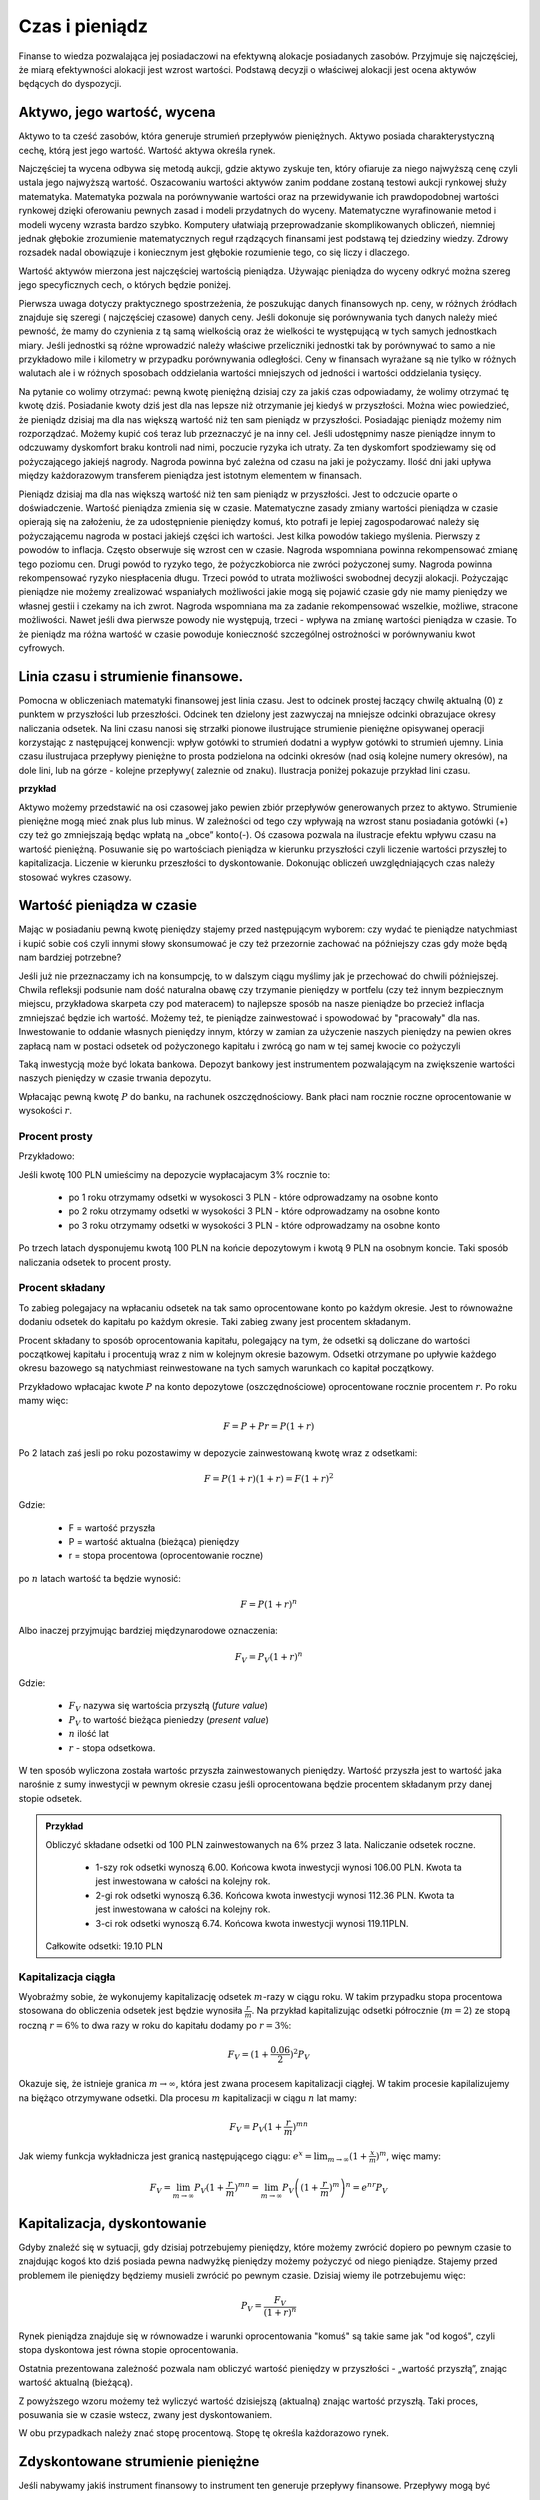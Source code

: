 Czas i pieniądz
===============




Finanse to wiedza pozwalająca jej posiadaczowi na efektywną alokacje
posiadanych zasobów. Przyjmuje się najczęściej, że miarą efektywności
alokacji jest wzrost wartości. Podstawą decyzji o właściwej alokacji
jest ocena aktywów będących do dyspozycji.


Aktywo, jego wartość, wycena
----------------------------


Aktywo to ta cześć zasobów, która generuje strumień przepływów
pieniężnych.  Aktywo posiada charakterystyczną cechę, którą jest jego
wartość.  Wartość aktywa określa rynek.

Najczęściej ta wycena odbywa się metodą aukcji, gdzie aktywo zyskuje
ten, który ofiaruje za niego najwyższą cenę czyli ustala jego
najwyższą wartość.  Oszacowaniu wartości aktywów zanim poddane
zostaną testowi aukcji rynkowej służy matematyka. Matematyka pozwala
na porównywanie wartości oraz na przewidywanie ich prawdopodobnej wartości rynkowej
dzięki oferowaniu pewnych zasad i modeli przydatnych do
wyceny. Matematyczne wyrafinowanie metod i modeli wyceny wzrasta
bardzo szybko. Komputery ułatwiają przeprowadzanie skomplikowanych
obliczeń, niemniej jednak głębokie zrozumienie matematycznych reguł
rządzących finansami jest podstawą tej dziedziny wiedzy. Zdrowy
rozsadek nadal obowiązuje i koniecznym jest głębokie rozumienie tego,
co się liczy i dlaczego.

Wartość aktywów mierzona jest najczęściej wartością
pieniądza. Używając pieniądza do wyceny odkryć można szereg jego
specyficznych cech, o których będzie poniżej.

Pierwsza uwaga dotyczy praktycznego spostrzeżenia, że poszukując
danych finansowych np. ceny, w różnych źródłach znajduje się szeregi (
najczęściej czasowe) danych ceny.  Jeśli dokonuje się porównywania
tych danych należy mieć pewność, że mamy do czynienia z tą samą
wielkością oraz że wielkości te występującą w tych samych jednostkach
miary. Jeśli jednostki są różne wprowadzić należy właściwe
przeliczniki jednostki tak by porównywać to samo a nie przykładowo
mile i kilometry w przypadku porównywania odległości. Ceny w finansach
wyrażane są nie tylko w różnych walutach ale i w różnych sposobach
oddzielania wartości mniejszych od jedności i wartości oddzielania
tysięcy.


Na pytanie co wolimy otrzymać: pewną kwotę pieniężną dzisiaj czy za
jakiś czas odpowiadamy, że wolimy otrzymać tę kwotę dziś. Posiadanie
kwoty dziś jest dla nas lepsze niż otrzymanie jej kiedyś w
przyszłości. Można wiec powiedzieć, że pieniądz dzisiaj ma dla nas
większą wartość niż ten sam pieniądz w przyszłości.  Posiadając
pieniądz możemy nim rozporządzać. Możemy kupić coś teraz lub
przeznaczyć je na inny cel. Jeśli udostępnimy nasze pieniądze innym to
odczuwamy dyskomfort braku kontroli nad nimi, poczucie ryzyka ich
utraty. Za ten dyskomfort spodziewamy się od pożyczającego jakiejś
nagrody. Nagroda powinna być zależna od czasu na jaki je pożyczamy.
Ilość dni jaki upływa między każdorazowym transferem pieniądza jest
istotnym elementem w finansach.



Pieniądz dzisiaj ma dla nas większą wartość niż ten sam pieniądz w
przyszłości.  Jest to odczucie oparte o doświadczenie. Wartość
pieniądza zmienia się w czasie.  Matematyczne zasady zmiany wartości
pieniądza w czasie opierają się na założeniu, że za udostępnienie
pieniędzy komuś, kto potrafi je lepiej zagospodarować należy się
pożyczającemu nagroda w postaci jakiejś części ich wartości. Jest
kilka powodów takiego myślenia.  Pierwszy z powodów to
inflacja. Często obserwuje się wzrost cen w czasie. Nagroda wspomniana
powinna rekompensować zmianę tego poziomu cen. Drugi powód to ryzyko
tego, że pożyczkobiorca nie zwróci pożyczonej sumy.  Nagroda powinna
rekompensować ryzyko niespłacenia długu. Trzeci powód to utrata
możliwości swobodnej decyzji alokacji. Pożyczając pieniądze nie możemy zrealizować wspaniałych
możliwości jakie mogą się pojawić czasie gdy nie mamy pieniędzy we własnej gestii i
czekamy na ich zwrot. Nagroda wspomniana ma za zadanie rekompensować
wszelkie, możliwe, stracone możliwości. Nawet jeśli dwa pierwsze
powody nie występują, trzeci - wpływa na zmianę wartości pieniądza w
czasie.  To że pieniądz ma różna wartość w czasie powoduje konieczność
szczególnej ostrożności w porównywaniu kwot cyfrowych.



Linia czasu i strumienie finansowe.
-----------------------------------

Pomocna w obliczeniach matematyki finansowej jest linia czasu. Jest to
odcinek prostej łaczący chwilę aktualną (0) z punktem w przyszłości
lub przeszłości. Odcinek ten dzielony jest zazwyczaj na mniejsze
odcinki obrazujace okresy naliczania odsetek.  Na lini czasu nanosi
się strzałki pionowe ilustrujące strumienie pieniężne opisywanej
operacji korzystając z następującej konwencji: wpływ gotówki to
strumień dodatni a wypływ gotówki to strumień ujemny. Linia czasu
ilustrujaca przepływy pieniężne to prosta podzielona na odcinki
okresów (nad osią kolejne numery okresów), na dole lini, lub na
górze - kolejne przepływy( zaleznie od znaku). Ilustracja poniżej
pokazuje przykład lini czasu.

**przykład**

.. sagecellserver::

 cf = [(0,1.2),(1,2),(2,-1),(3,-1.2)]
 p = Graphics()
 for t,v in cf:
     p += arrow((t,0),(t,v))
 p    


Aktywo możemy przedstawić na osi czasowej jako pewien zbiór przepływów
generowanych przez to aktywo.  Strumienie pieniężne mogą mieć znak
plus lub minus. W zależności od tego czy wpływają na wzrost stanu
posiadania gotówki (+) czy też go zmniejszają będąc wpłatą na „obce”
konto(-).  Oś czasowa pozwala na ilustracje efektu wpływu czasu na
wartość pieniężną. Posuwanie się po wartościach pieniądza w kierunku
przyszłości czyli liczenie wartości przyszłej to
kapitalizacja. Liczenie w kierunku przeszłości to dyskontowanie.
Dokonując obliczeń uwzględniających czas należy stosować wykres
czasowy.



Wartość pieniądza w czasie
--------------------------

Mając w posiadaniu pewną kwotę pieniędzy stajemy przed następującym
wyborem: czy wydać te pieniądze natychmiast i kupić sobie coś czyli
innymi słowy skonsumować je czy też przezornie zachować na późniejszy
czas gdy może będą nam bardziej potrzebne?

Jeśli już nie przeznaczamy ich na konsumpcję, to w dalszym ciągu
myślimy jak je przechować do chwili późniejszej.  Chwila refleksji
podsunie nam dość naturalna obawę czy trzymanie pieniędzy w portfelu
(czy też innym bezpiecznym miejscu, przykładowa skarpeta czy pod
materacem) to najlepsze sposób na nasze pieniądze bo przecież inflacja
zmniejszać będzie ich wartość. Możemy też, te pieniądze zainwestować i
spowodować by "pracowały" dla nas. Inwestowanie to oddanie własnych
pieniędzy innym, którzy w zamian za użyczenie naszych pieniędzy na
pewien okres zapłacą nam w postaci odsetek od pożyczonego kapitału i
zwrócą go nam w tej samej kwocie co pożyczyli

Taką inwestycją może być lokata bankowa. Depozyt bankowy jest
instrumentem pozwalającym na zwiększenie wartości naszych pieniędzy w
czasie trwania depozytu.

Wpłacając pewną kwotę :math:`P` do banku, na rachunek
oszczędnościowy. Bank płaci nam rocznie roczne oprocentowanie w
wysokości :math:`r`.



Procent prosty
~~~~~~~~~~~~~~

Przykładowo:

Jeśli kwotę 100 PLN umieścimy na depozycie wypłacajacym 3% rocznie  to:

 - po 1 roku otrzymamy odsetki w wysokosci 3 PLN - które odprowadzamy
   na osobne konto
 - po 2 roku otrzymamy odsetki w wysokości 3 PLN - które odprowadzamy
   na osobne konto
 - po 3 roku otrzymamy odsetki w wysokości 3 PLN - które odprowadzamy
   na osobne konto

Po trzech latach dysponujemu kwotą 100 PLN na końcie depozytowym i
kwotą 9 PLN na osobnym koncie.  Taki sposób naliczania odsetek to
procent prosty.
 

Procent składany
~~~~~~~~~~~~~~~~

To zabieg polegajacy na wpłacaniu odsetek na tak samo
oprocentowane konto po każdym okresie. Jest to równoważne dodaniu odsetek do kapitału
po każdym okresie. Taki zabieg zwany jest procentem składanym.

Procent składany to sposób oprocentowania kapitału, polegający na tym,
że odsetki są doliczane do wartości początkowej kapitału i procentują
wraz z nim w kolejnym okresie bazowym. Odsetki otrzymane po upływie
każdego okresu bazowego są natychmiast reinwestowane na tych samych
warunkach co kapitał początkowy. 

Przykładowo wpłacajac kwote :math:`P` na konto depozytowe
(oszczędnościowe) oprocentowane rocznie procentem :math:`r`.  Po roku
mamy więc:

.. math::

   F= P + Pr = P (1+r)

Po 2 latach zaś jesli po roku pozostawimy w depozycie zainwestowaną
kwotę wraz z odsetkami:

.. math::
  
   F = P(1+r)(1+r) = F (1+r)^2 


Gdzie:

 - F = wartość przyszła
 - P = wartość aktualna (bieżąca) pieniędzy
 - r = stopa procentowa (oprocentowanie roczne)

po :math:`n` latach wartość ta będzie wynosić:

.. math::

   F = P (1+r)^n

Albo inaczej przyjmując  bardziej międzynarodowe oznaczenia:

.. math::

    F_V=P_V(1+r)^n


Gdzie:

 * :math:`F_V` nazywa się  wartościa przyszłą (*future value*)
 * :math:`P_V` to wartość bieżąca  pieniedzy (*present value*)
 * :math:`n` ilość lat
 * :math:`r` - stopa  odsetkowa.

W ten sposób wyliczona została wartośc przyszła zainwestowanych
pieniędzy.  Wartość przyszła jest to wartość jaka narośnie z sumy
inwestycji w pewnym okresie czasu jeśli oprocentowana będzie procentem
składanym przy danej stopie odsetek.

 

.. admonition:: Przykład 

   Obliczyć składane odsetki od 100 PLN zainwestowanych na 6% przez 3
   lata. Naliczanie odsetek roczne.

    - 1-szy rok odsetki wynoszą 6.00. Końcowa kwota inwestycji wynosi
      106.00 PLN. Kwota ta jest inwestowana w całości na kolejny rok.
    - 2-gi rok odsetki wynoszą 6.36. Końcowa kwota inwestycji wynosi
      112.36 PLN. Kwota ta jest inwestowana w całości na kolejny rok.
    - 3-ci rok odsetki wynoszą 6.74. Końcowa kwota inwestycji wynosi
      119.11PLN.

   Całkowite odsetki: 19.10 PLN


Kapitalizacja ciągła
~~~~~~~~~~~~~~~~~~~~

Wyobraźmy sobie, że wykonujemy kapitalizację odsetek :math:`m`-razy w
ciągu roku. W takim przypadku stopa procentowa stosowana do obliczenia
odsetek jest będzie wynosiła :math:`\frac{r}{m}`. Na przykład
kapitalizując odsetki półrocznie (:math:`m=2`) ze stopą roczną
:math:`r=6\%` to dwa razy w roku do kapitału dodamy po :math:`r=3\%`:

.. math:: 
   
   F_V = ( 1 + \frac{0.06}{2} )^2 P_V


Okazuje się, że istnieje granica :math:`m\to\infty`, która jest zwana
procesem kapitalizacji ciągłej. W takim procesie kapilalizujemy na
biężąco otrzymywane odsetki. Dla procesu :math:`m` kapitalizacji w
ciągu :math:`n` lat mamy:


.. math::

   F_V = P_V (1+\frac{r}{m})^{m n}   

Jak wiemy funkcja wykładnicza jest granicą następującego ciągu:
:math:`e^x = \lim_{m\to\infty}(1+\frac{x}{m})^m`, więc mamy:


.. math::

   F_V = \lim_{m\to\infty} P_V (1+\frac{r}{m})^{m n} = \lim_{m\to\infty} P_V \left( (1+\frac{r}{m})^m \right)^n = e^{n r} P_V  







Kapitalizacja, dyskontowanie
----------------------------

Gdyby znaleźć się w sytuacji, gdy dzisiaj potrzebujemy pieniędzy,
które możemy zwrócić dopiero po pewnym czasie to znajdując kogoś kto
dziś posiada pewna nadwyżkę pieniędzy możemy pożyczyć od niego
pieniądze. Stajemy przed problemem ile pieniędzy będziemy musieli
zwrócić po pewnym czasie. Dzisiaj wiemy ile potrzebujemu więc:

.. math::

   P_V= \frac{F_V}{(1+r)^n}


Rynek pieniądza znajduje się w równowadze i warunki oprocentowania
"komuś" są takie same jak "od kogoś", czyli stopa dyskontowa jest
równa stopie oprocentowania.

Ostatnia prezentowana zależność pozwala nam obliczyć wartość pieniędzy
w przyszłości - „wartość przyszłą”, znając wartość aktualną
(bieżącą). 

Z powyższego wzoru możemy też wyliczyć wartość dzisiejszą (aktualną)
znając wartość przyszłą. Taki proces,  posuwania sie w czasie wstecz, zwany jest dyskontowaniem. 

W obu przypadkach należy znać stopę procentową. Stopę tę określa
każdorazowo rynek.
 






Zdyskontowane strumienie pieniężne
----------------------------------


Jeśli nabywamy jakiś instrument finansowy to instrument ten generuje
przepływy finansowe. Przepływy mogą być

 - wypływem na nabycie instrumentu
 - wpływem do inwestora w postaci odsetek lub dywidendy albo końcowej
   wypłaty pieniężnej (zwrot zaciągniętej pożyczki albo wpływ ze
   sprzedaży akcji)

Ponieważ przepływy są odległe od siebie w czasie ich dzisiejszą
wartość musimy obliczyć uwzględniając wartość pieniądza w czasie.


Dyskontowanie przepływów to wyrażanie ich w pieniądzu z okresu
bieżącego czyli wartości aktualnej.

.. math:: 

   P_V =\sum_{i=1}^n P_V(D_i),


gdzie :math:`PV(D_i)` to wartość zaktualizowana przepływu :math:`D_i`.
W przypadku stałych wartości płatności w czasie wzór ten przybierze
postać:

.. math::  

   P_o=\sum\limits_{i=1}^n\frac{D}{(1+r)^i}







Stopa nominalna i efektywna
---------------------------

Nominalna stopa procentowa oznacza stopę procentową obliczoną przy
zastosowaniu procentu prostego. Natomiast efektywna stopa procentowa
określa rzeczywiste oprocentowanie kapitału wynikające z zastosowania
nominalnej stopy procentowej oraz sposobu kapitalizowania odsetek.

Jeżeli odsetki są kapitalizowane raz do roku, to efektywna roczna
stopa procentowa będzie równa nominalnej rocznej stopie
procentowej. Natomiast jeśli odsetki będą kapitalizowane częściej niż
raz do roku, to efektywna roczna stopa procentowa będzie wyższa niż
nominalna roczna stopa procentowa.

Stopa procentowa w jednym okresie bazowym określona jest wzorem:

.. math::

   r =\frac{r_{NRSP}}{n}

gdzie:

 - :math:`r`- stopa procentowa za jeden okres bazowy,
 - :math:`r_{NRSP}` - nominalna roczna stopa procentowa,
 - :math:`n` - liczba okresów bazowych w roku.

Wzór na efektywną roczną stopę procentową ma postać:

.. math::

   r_{ERSP}={(1+r)^n}-1,

lub też

.. math::

   r_{ERSP}={(1+\frac{r_{NRSP}}{n})^n}-1

gdzie:

 - :math:`r_{ERSP}` - efektywna roczna stopa procentowa,
 - :math:`r_{NRSP}` - nominalna roczna stopa procentowa,
 - :math:`r` - stopa procentowa za jeden okres bazowy,
 - :math:`n` - liczba kapitalizacji w roku (liczba okresów bazowych w roku).

Innymi słowy; Jeśli naliczanie odsetek ma miejsce m razy w roku
i na koniec roku n będzie mn płatności odsetek to

.. math:: 

   F_V=P_V(1+\frac{r}{m})^{nm}

czyli przy jednokrotnym  naliczaniu odsetek w roku  wzrost kapitału w ciągu roku bedzie równy

.. math:: r_w=(1+r)

przy półrocznym naliczaniu;

.. math:: 

   r_{wf}=(1+\frac{r}{2})^2

przy naliczaniu kwartalnym

.. math:: 

   r_w=(1+\frac{r}{4})^4

przy naliczaniu miesięcznym

.. math:: 

   r_w=(1+\frac{r}{12})^{12}

a przy naliczaniu dziennym

.. math::

   r_w=(1+\frac{r}{365})^{365}

gdzie:

 - :math:`r_w` - zannualizowany współczynnik wzrostu kapitału.

Czyli  częstsze naliczanie odsetek jest korzystne dla właściciela depozytu.

W sytuacji gdy liczba okresów bazowych n dąży do nieskończoności mamy
do czynienia z kapitalizacją ciągłą. Wzór na efektywną roczną stopę
procentową przy zastosowaniu ciągłej kapitalizacji odsetek przyjmuje
postać:

.. math::

   r_{ERSPC}=(e^r_{NRSP})-1

gdzie:
 
 - :math:`r_{ERSPC}` - efektywna roczna stopa procentowa przy ciągłej kapitalizacji  odsetek,
 - :math:`r_{NRSP}` - nominalna roczna stopa procentowa,
 - :math:`e` -podstawa logarytmu naturalnego.



.. admonition:: Poeksperymentuj z komputerem!

 Wyobraźmy sobie, że mamy depozyt na kwotę :math:`100` na
 oprocentowaniu na pewną stopę :math:`r`. Zbadaj ile będziemy mieli na
 depozycie środków po np. :math:`4` latach w przypadku:

 - kapitalizacji rocznej,
 - kapitalizacji miesięcznej,
 - kapitalizacji ciągłej.

 Na wykresie kolorem czerwonym zaznaczona jest kapitalizacja ciągła,
 zielone punkty to kapilalizacja roczna. Można też zwiększyć częstość
 kapitalizacji depozytu zmieniąc parametr "liczba kapitalizacji w
 miesiącu". Pod wykresem pokazana jest nominalna wartość końcowego
 kapitału w obu procesach i ich względna różnica.
 
.. sagecellserver::
   :linked: false

   var('x')
   @interact
   def _(years=slider(range(1,30),default=4,label='Lata'),rate=slider(0,100,1,default=27,label='stopa roczna (%)'),N=slider(range(1,30),default=1,label='liczba kapitalizacji w roku')):

	    pkts = [(float(i)/N,100*(1+(rate/(N))/100.)^i) for i in range(years*N+1)]
	    plt = line(pkts,color='green',marker='o')
	    plt += plot(100*exp(x*rate/100.),(x,0,years),color='red')
	    sd,sc = pkts[-1][1],100*exp(years*rate/100.)
	    print sd,sc,round((sc-sd)/((sc+sd)*0.5)*100,2),"%"
	    plt.show(figsize=(6,2))





Sposoby  oceny efektywności  aktywa 
-----------------------------------

Dyskontowanie strumieni pieniężnych pozwala na porównanie różnych
przepływów pieniężnych poprzez sprowadzenie ich do porównania ich
wartości w tym samym punkcie czasu.  Dyskontowanie pozwala na
mierzenie efektywności alokacji.


Wartość bieżąca netto
~~~~~~~~~~~~~~~~~~~~~

Jest to wielkość pozwalająca na ocenę efektywności inwestycji.  W
chwili :math:`t = 0` nabywamy aktywo. Nabycie to ujemny przepływ
finansowy w chwili t=0 często ten przepływ nazywamy kosztem
inwestycji.

Wartość bieżącą netto wyliczamy odejmując od przyszłych wpływów
finansowych dzisiejsze koszty inwestycji np. nabycie instrumentu:

.. math::

   NPV=\sum_{t=1}^n\frac{D_t}{(1+r)^t}-I_0


gdzie:

 * :math:`NPV` - wartość bieżąca netto,
 * :math:`D_t` - przepływy gotówkowe w okresie t,
 * :math:`r` - stopa dyskonta,
 * :math:`I_0` - nakłady początkowe,
 * :math:`t` - kolejne okresy (najczęściej lata) inwestycji

Generalnie wartość bieżąca netto to różnica zdyskontowanych wpływów
(ze znakiem :math:`+`) i wypływów (ze znakiem :math:`-`) finansowych
generowanych przez inwestycje.  

Jeśli NPV jest mniejsze od zera to inwestycja jest niekorzystna.



IRR czyli wewnętrzna stopa zwrotu
~~~~~~~~~~~~~~~~~~~~~~~~~~~~~~~~~

Wartość NPV zależy od stopy procentowej. Wyobraźmy sobie sytuację w
której inwestujemy w pewny biznes środki z kredytu na pięć lat. Biznes
ten przyniesie zysk już za rok - pewnej stałej wartości nominalnej,
tak, że NPV jest dodatnie i wyjdziemy na swoje. Jednak jeśli stopa
procentowa wzrośnie, to może się okazać że kredyt będzie nasz
kosztował więcej niż zysk z inwestycji. W finansach stosuje się
pojęcie wewnętrzej stopy zwrotu (ang. Internal Rate of Return, IRR). 
Z definicji jest to taka stopa przy której :math:`NVP=0`. Obliczenie IRR sprowadza się matematycznie do znalezienia miejsca zerowego wielomianu. Rozwiązań :math:`NPV=0` może być wiele, ale w takim przypadku interesuje
nas najmniejsze dodatnie miejsce zerowe. Ponieważ mamy do czynienia z
wielomianem rzędu większego od czterech do rozwiązywania stosujemy
metody przybliżone.

.. admonition:: Poeksperymentuj z komputerem!

    Pożyczamy 5000zł w zamian za wypłatę sześciu kwot po 1000zł na koniec każdego roku. Zobacz jak wygląda NPV w funkcji stopy procentowej dla takiej inwestycji.  Stosując funkcję w Sage :code:`find_root` można znaleźć jej miejsce zerowe  - czyli IRR.
       

 .. sagecellserver::
   :linked: false

   var('r')
   CF = [1000,1000,1000,1000,1000,1000]
   c = lambda x,y:x/(1+r)^y
   NPV = -5000+sum( [c(cf_,i+1) for i,cf_ in enumerate(CF)])
   show(NPV)
   print find_root(NPV,0,1)
   plot(NPV,(r,0,.15),figsize=4 )


.. admonition:: Poeksperymentuj z komputerem!

    Nie zawsze NPV ma jedno zero! 
    
 .. sagecellserver::
   :linked: false

   var('r')
   CF = [-12.,-669.,477]
   c = lambda x,y:x/(1+r)^y
   NPV = 205+sum( [c(cf_,i+1) for i,cf_ in enumerate(CF)])
   
   print find_root( NPV, 1e-5,0.1)
   print find_root( NPV, .1,0.2)
   plot(NPV,(r,0,.15),figsize=4 )
    
    

Obliczanie  wartości pieniądza w czasie
---------------------------------------

Poniżej pokazane będą dwa przykłady obliczeń z tego zakresu. Nie
wymagają użycia bardzo skomplikowanych metod obliczeń ale mają
za zadanie pokazać specyfikę tego rodzaju obliczeń i przydatność w tym
celu komputera oraz wymaganych na wielu egzaminach zawodowych
umiejętności posługiwania sie kalkulatorem finansowym, które to
urządzenie ma wbudowane możliwości liczenia szeregów geometrycznych i
jest niezwykle przydatne w finansach. Warto zapoznać się z tym
urządzeniem i umieć dokonywać na nim różnych obliczeń.

Zgodnie z komunikatem nr 8 Komisji Egzaminacyjnej dla doradców
inwestycyjnych z dnia 22 lutego 2006 podczas egzaminów na doradców
finansowych mogą być używane jedynie kalkulatory rekomendowane przez
Komisję. Przykładowo kalkulatory finansowe HP 10BII oraz 12C Platinum
zostały dopuszczone do używania podczas egzaminów na doradców
inwestycyjnych.

.. admonition:: Przykład 1

  Jaka jest wartość aktualna (bieżąca) kwoty 1000 PLN którą otrzymamy
  za 15 lat jeśli dzisiaj oferują nam depozyt na 7% rocznie?
 
  Rozwiązanie:
  
.. sagecellserver::
  :linked: false
  
   1000/(1+0.07)^15
  
 
 
.. admonition:: Przykład 2
 
  Przewidywana cena samochodu za  siedem lat wynosi  40 000.
 
    a) Ile musisz odkładać  rocznie na konto oprocentowane 10% rocznie  by móc   
       oszczędzić tę kwote przez  te  7 lat?
    b) Jeśli masz dzisiaj 15 000 na ten cel, to jaka musi być stopa zwrotu z tej , 
       Twojej, inwestycji by  za 7 lat wyniosła ona   40 000?
       
       
  Rozwiązanie:
  
  .. sagecellserver::
     :linked: false
  
      print 40000/sum(  [ (1+0.1)^i for i in range(7)] ) 
  
  .. sagecellserver::
     :linked: false
    
      print (40000-15000*(1+0.1)^7)/sum(  [ (1+0.1)^i for i in range(7)] ) 
 
Na pytania te można odpowiedzieć korzystając z  wyliczeń matematyki finansowej w zakresie wartości pieniadza w czasie.
Kłopotem może być wyliczenie sum wyrazów o dość wysokich potęgach, ale od czego jest kalkulator.
Można udzielić odpowiedzi korzystajac z akusza kalkulacyjnego, kodów pokazanych powyżej w Sage oraz wspomnianych kalkulatorów finansowych, gdzie te i podobne zagadnienie wylicza się bardzo prosto wprowadzajac wiadome w postaci danych, a to; stopy procentowej, raty spłaty, ilości spłat, wartości początkowej lub wartości końcowej i wyliczeniu brakującj a szukanej wielkości poprzez naciśnięcie odpowiedniego przycisku. 






Wartość pieniądza w czasie - uwagi podsumowujące
------------------------------------------------

Mówiąc o wartości pieniężnej  należy mieć na uwadze czas dla którego wartość ta jest określana. 
Czas bowiem zmienia wartość pieniędzy.
Uwagi końcowe:

* Porównując wartości pieniężne sprawdzić należy w jakich jednostkach są  podawane.
* Dwie wielkości  wartości pieniężnych mogą być porównywane ( w tym dodawane lub odejmowane) jeśli  dotyczą tego samego momentu czasu.
* Jeśli porównuje się  wartości monetarne w różnych momentach czasowych należy zastosować odpowiednie przeliczniki zwane dyskontowaniem lub kapitalizacją.
* Jeśli mamy dwie wartości monetarne :math:`X` i :math:`Y`, to:

  - Jeśli wartość :math:`X > Y` (lub :math:`X<Y`) w czasie :math:`t_1` to
    jest większa (lub odpowiednio mniejsza) w czasie :math:`t_2`.
  - Jeśli :math:`X =Y` w czasie :math:`t_1` to :math:`X` będzie
    równa :math:`Y` w każdym czasie :math:`t_2`.



Jak obliczyć ilość dni pomiędzy dwoma datami?
---------------------------------------------

Ilość dni jaki upływa między każdorazowym transferem pieniądza jest
istotnym elementem w finansach.

Ilość dni między datami 
~~~~~~~~~~~~~~~~~~~~~~~

Jedną z możliwości jest konwersja daty do ilości dni Juliańskch. Jest
to liczba dni, która upłynęła od 1 stycznia roku 4713 p.n.e., według
kalendarza juliańskiego. Metoda i algorytm jest opisana na stronach
Wikipedii: `Data Juliańska
<https://pl.wikipedia.org/wiki/Data_julia%C5%84ska>`_.



Większość systemów komputerowych ma wbudowaną funkcję pozwalającą na
obliczanie ilości dni pomiędzy dwoma datami. Na przykład w języku
python można wykorzystać moduł datetime w następujący sposób: 


.. sagecellserver::

   from datetime import date
   data1,data2 = (1980,10,31), (1989,5,1)
   print date(*data2)-date(*data1)

   


Wyliczmy ile jest dni roboczych, począwszy od 1 października 2014 do
17 lutego 2015 - czyli w semestrze zimowym: 


.. sagecellserver::

    from datetime import date,timedelta
    data1,data2 = (2014,10,1), (2015,2,17)

    d = date(*data1)
    c=0

    while d<=date(*data2):
        if  d.weekday()<5:
            print d,d.strftime("%A")
        d += timedelta(days=int(1))
        c+=1
    print c


Ilość dni pracujących - dni roboczych ma istotne znaczenie dla różnych
obliczeń na rynkach finansowych. Dlatego umiejętność takich obliczeń
jest bardzo istotna.  Przy takich obliczeniach należy pamiętać o
różnych kulturach i różnych dniach świątecznych obowiązujących na
świecie jeśli nasze rozliczenia dotyczą różnych krajów.
Dla obliczeń
instrumentów finansowych przyjmuje się różne ilości dni w
roku. Długość roku kalendarzowego wymosi 365/366 dni. Taki rok
charakteryzuje pewne instrumenty szczególnie popularne na rynku
brytyjskim. Rok o długości 360 dni - to tzw. rok obrotowy
(:math:`12\times30` dni). Taka miara roku popularna jest na rynku
amerykańskim. Instrument finansowy posiada w swym opisie informacje
jaki format dni w roku jest stosowny dla tego instrumentu.


.. admonition:: Poeksperymentuj z komputerem!

   Ile wtorków będzie w tym semestrze?

.. sagecellserver::

   print "liczba wtorków:"


Standardy liczenia dni w praktyce finansowej
~~~~~~~~~~~~~~~~~~~~~~~~~~~~~~~~~~~~~~~~~~~~


W matematyce finansowej spotkać można kilka standardów na określanie
odległości w czasie.

1.  Dokładna liczba dni.
    Przyjmuje się, że rok liczy 365/366 dni a
    ilość dni liczy sie przykładowo tak jak powyżej pokazano. Każdy
    miesiąc ma tyle dni ile przewiduje kalendarz. Ilość lat określa
    się dzieląc ilość dni między datami przez ilość dni w roku.
2.  Zasada równych miesięcy.
    Według tej zasady rok liczy 360 dni i dzieli
    się na 12 miesięcy po 30 dni. Tzn. w lutym jest data 29luty oraz
    30luty.  A 31 nie występuje w żadnym miesiącu.  Zasada ta
    stosowana jest w 3 wersjach:
   
    A. Metoda Europejska - 12 miesięcy po 30 dni. 360 dni w roku.
       Metoda czasem nazywana 30/360.  W tej konwencji liczone są
       renty i spłaty kredytów większości kalkulatorów.  Stosuje się
       tą metodę do szybkich przybliżeń w matematyce finansowej.

    B. Dokładna liczba dni w miesiącach - rok 360 dni. Wylicza się
       prawdziwą ilość dni między datami (tak jak w przypadku
       kalendarza juliańskiego). Stosowanie tej metody zwanej czasami
       metodą bankową powoduje to, że kredytobiorca powinien płacić
       odsetki od rzeczywistych dni w miesiącu. Innymi słowy powinien
       zapłacić za dodatkowe 5 lub 6 dni w roku w porównaniu do metody
       30/360. Czyli stopa oprocentowania rocznego kredytu praktycznie
       dla niego wyniesie:
       :math:`r=\frac{365}{360}r' =20.28\%`, gdzie
       :math:`r'` - stopa określona dla kredytu
    C. Metoda stosowana na rynku amerykańskim (NASD) to 12 miesięcy po
       30 dni każdy.
       http://www.hsbcnet.com/gbm/attachments/standalone/2006-isda-definitions.pdf
       Zasady poprawek do daty aktualnej dla instrumentów
       naliczających odsetki na koniec kalendarzowego miesiąca. Może
       być potrzebne stosowanie kilku poprawek. Stosuje się je w
       następującej kolejności:

          * Jeśli data1 przypada na ostatni dzień miesiąca lutego i
            data2 przypada też na ostatni dzień miesiąca lutego
            (innego roku) to zmienia się datę2 na 30.
          * Jeśli data1 przypada na ostatni dzień lutego to zmieniamy
            ją na 30.
          * Jeśli data 2 przypada na 31 i data 1 przypada na 30 to
            zmieni się datę 2 na 30.
          * Jeśli data1  przypada na 31 to zmienia się ją na 30.

Należy pamiętać, że pewne instrumenty finansowe rozliczane są w
tygodniach. Przykładowo bony skarbowe. W tym przypadku rok ma 52
tygodnie i dzieli się na 4 kwartały po 13 tygodni. Tydzień to 7 dni.

Instrumenty finansowe mają bardzo interesujące zasady naliczania czasu
i zawsze należy zaznajomić się regulacjami przyjętymi dla danego
instrumentu finansowego.  Sprawę dodatkowo komplikują różne standardy
używane na świecie.


Renty i kredyty
---------------

Renty
~~~~~

Renta to jest ciąg płatności. Zazwyczaj płatności występują
regularnie (równe okresy) i zazwyczaj w równej wielkości. Źródłem
takich strumieni finansowych mogą być np; obligacje (płatności
kuponowe), opłaty czynszowe wpływające za wynajem lokalu, akcje
wypłacające regularnie dywidendę, odsetki od lokat terminowych etc. .

Wielkości charakterystyczne dla rent to :
Wielkość płatności, odstęp czasowy między płatnościami, moment płatności, sposób naliczania odsetek, otoczenie stopy procentowej  i ilość rat .

Renta wieczysta
+++++++++++++++

Renta wieczysta to nieskończony ciąg, równookresowych i równych
płatności. Rozpoczęcie analizy przypadku rent od takiego modelu
spowodowane jest jego znaczącym miejscem w matematyce
finansowej. Niech renta ta to ciąg płatności C. Płatności są płacone
na koniec kolejnych okresów, czyli pierwszy strumień pojawia się w
okresie1.  Wartość bieżącą tego ciągu płatności w punkcie t = 0
policzyć można dyskontując płatności do chwili t = 0 w następujący
sposób:

.. math::

  PV = \frac {C}{(1+r)}+\frac{C}{(1+r)^2} + \frac{C}{(1+r)^3}+ ... \frac{C}{(1+r)^n} +  ...

Jeśli obie strony pomnożymy przez :math:`(1+r)`, otrzymamy:

.. math::

   PV(1+r) = \ C + \frac {C}{(1+r)}+\frac{C}{(1+r)^2} + \frac{C}{(1+r)^3}+ ... \frac{C}{(1+r)^	n} + ...


Po prawej stronie równania wyrazy występujące po :math:`C` to
nieskończony szereg płatności jak w wyjściowym równaniu czyli ta cześć
sumy to :math:`PV`

Czyli

.. math::

   PV(1+r) =  C + PV 

Stąd 

.. math::

  PV= \frac{C}{r} 


Wartość bieżąca takiego instrumentu to cena tegoż instrumentu zwana też
wartością godziwą.

 - :math:`PV` - to tyle ile jest warty taki  instrument

Wzór prosty i łatwy do zapamiętania ale pojawia sie pytanie czy jest
to tylko model teoretyczny czy takie instrumenty istnieją. Takie
obligacje, zwana konsolami wyemitował rząd brytyjski na potrzeby
finansowania wojny z Napoleonem Bonaparte i spłaca je do dziś i
zamierza to robić do końca swego istnienia. Korporacja Disneya
wyemitowała obligacje stuletnie. Można policzyć wartość tej obligacji
i porównać go z wartością konsoli aby przekonać się jak dobrze
obligacje Disneya przybliżają obligacje wieczystą.  


Zastosowanie renty do określenia wartości godziwej akcji czyli renta wieczysta o rosnącej racie
+++++++++++++++++++++++++++++++++++++++++++++++++++++++++++++++++++++++++++++++++++++++++++++++

Zanim zostanie opisane zachowanie się aktywa zwanego akcją czyli
instrumentu własnościowego rozważyć należ przypadek jak wycenić rentę
wieczystą, której wartość raty w czasie będzie wzrastała. Wzrost
następuje co okres o g %.

Innymi słowy:
Po okresie 1 rata jest
równa C,
po okresie 2 rata to :math:`\frac{C}{(1+g)}` 
a po okresi 3 rata jest równa :math:`\frac{C}{(1+g)^2}` etc.


Wartość bieżąca czyli cena będzie równa sumie zdyskontowanych rat:

.. math::

   PV = \frac{C}{1+r}+\frac{C(1+g)}{(1+r)^2} + \frac{C(1+g)^2}{(1+r)^2}+...\frac{C(1+g)^n-1}{(1+r)^n} + ...

Mnożąc obie strony równania przez :math:`\frac{1+r}{1+g}` postępując
podobnie jak w przypadku renty wieczystej otrzymujemy: 

.. math::

   PV \frac{1+r}{1+g} = \frac{C}{1+g} + PV \frac{1+r}{1+g}

Po prostych przeliczeniach algebraicznych otrzymujemy: 

.. math::

   PV= \frac{C}{r-g}

Gdzie g<r.

Wycena  akcji w oparciu o wartość wypłacanej dywidendy
++++++++++++++++++++++++++++++++++++++++++++++++++++++


Zastosowanie powyższego rozumowania do wyceny wartości akcji samo się
narzuca. Akcja to instrument właścicielski dający właścicielowi prawo
do udziału w majątku emitenta akcji,  w tym prawo do
dywidendy. Dywidenda to udział w zysku.  Należy pamiętać, że jeśli
akcje kupujemy na nieznany okres to należy traktować spółkę jako
źródło dywidendy na okres nieskończony. Spółka bowiem nie ma
zdefiniowanego czasu życia. Raczej należy myślec tu o czasie
nieskończonym a nie o skończonym ciągu rat.  Jeśli tak, to w tym
przypadku :math:`n\to\infty` to dla skończonej ceny w
nieskończoności Otrzymujemy 

.. math:: 

   PV=\sum\limits_{i=1}^n\frac{C_i }{(1+r)^i} 


Model powyższy określania ceny godziwej akcji jest zwany modelem
dyskontowanej dywidendy.  Należy podkreślić w tym miejscu kilka
aspektów stosowania modelu. Pierwszy aspekt, należy pamiętać, że jest
to model. Założenie nieskończonego życia spółki powoduje, że wycena
dzisiejszej wartości spółki nie wymaga znajomości przyszłej ceny
akcji. Model ten wskazuje, że w cenie aktualnej akcji jest „zawarty”
nieskończony ciąg przyszłych dywidend.

Jeśli weźmie się do analizy zyski firmy to uwaga, że
firma niezwykle rzadko przeznacza cały zysk na dywidendę jest
niezwykle trafną uwagą. Konsekwencją takiego myślenia jest, to, że cena
wyliczona z dywidend, które zazwyczaj są mniejsze niż zyski firmy
może dać wartość mniejszą niż w oparciu o wzrost zysków. Ale dla tego
modelu przyjmuje się jeszcze jedno założenie- jeśli zyski firmy
rosną, to dywidenda też powinna rosnąć w tym samym tempie.

Przypadek stałego wzrostu. Wzrost zerowy dywidendy
++++++++++++++++++++++++++++++++++++++++++++++++++

Załóżmy, że spółka płaci stałą dywidendę i nie ma szans na jej wzrost w
rozsądnej przyszłości.  Czyli:
 
.. math::

  D_1 >   = D_2   = ... = D_i

Gdzie :math:`D_i` to i-ta dywidenda.

Jeśli ma stałą wartość :math:`C`, to stały strumień pieniądza
generowany przez wypłatę dywidend do nieskończoności jako sumy szeregu
nieskończonego daje wynik:

.. math::

   P_o = \frac {C}{r}

Czyli mamy przypadek renty wieczystej.


Innymi słowy cena akcji jest równa wartości wieczystej dywidendy
dzielonej przez stopę dyskontową. Jeśli stopa dyskontowa jest stopą
rynkową dyskonta (właściwą dla ryzyka inwestycji w tą akcję) to tak
uzyskana cena jest ceną rynkową. Chociaż liczba firm wypłacających w
nieskończoność stałą dywidendę jest praktycznie raczej niewielka, to
ten model jest przydatny do wyceny jeśli aktualnie wypłacane dywidendy
nie zmieniają się od pewnego czasu. Z pewnością równanie takie można
stosować dla wyceny akcji uprzywilejowanych (co do wielkości wypłaty
dywidendy).  

Stały wzrost dywidendy. Wzrost większy od zera
++++++++++++++++++++++++++++++++++++++++++++++

Przyjmujemy, że dywidenda wzrasta z roku na rok o czynnik g.

Cena z modelu dyskontowego dywidendy jest

.. math::

   P_o=\sum_{i=1}^n\frac{D_i}{(1+r)^i}


Jeśli wzrost dywidendy jest stały możemy kolejne dywidendy zapisać
korzystając z dywidendy okresu poprzedniego i czynnika wzrostu
 
.. math::

   D_1 = D_0(1+g) 

Gdzie

  G -  jest procentowym wzrostem dywidendy (zysków)  W kolejnym roku

.. math::

  D_2=(D_1 )(1+g)

Czyli:

.. math::

  D_2=(D_0 )(1+g)^2 

Dla  i-tego roku

.. math::

  D_i=(D_0 )(1+g)^i

Wstawiając tak wyliczoną i-tą dywidende do wzoru na cene akcji w
modelu dyskontowania dywidendy otrzymamy to samo co dla wzrostu renty
wieczystej o czynnik g:

.. math::

   PV = P_0 = \frac{C}{r-g}


To ostatnie równanie jest zwane równaniem modelu Gordona i jest
najczęściej stosowanym równaniem dla dywidendowej wyceny akcji
spółki. Nazwa równanie Gordona jest przyjęte w literaturze mimo, kilka
lat wcześniej równoważny model została zaprezentowany przez
J.B.Williams’a w „Theory of Investment Value”( Cambridge, MA: Harvard
University Press, 1938).

Ciekawych odpowiedzi na pytanie co w przypadku gdy g jest większe od r??? - odsyłamy do
rozważań przedstawionych w pozycjach : Ramesh Rao „Financial
Management” –Uniwersity of Texas South Western College Publishing1995
lub R.A.Brealey, S.T.Myers-„ Principles of corporate Finance” McGraw
HillComp-1996.



Renta dla skończonej ilości okresów
+++++++++++++++++++++++++++++++++++


Jeśli mamy do czynienia ze skończoną liczbą rat to wartość
aktualną takiego szeregu możemy policzyć.  Możemy postąpić na przykład w 
taki sposób: Kupujemy rentę wieczystą a po n okresach jej posiadania
sprzedajemy ją na rynku. Tak więc z nieskończonego ciągu rat
wybraliśmy dla siebie wartość skończonego szeregu
rat. Przeprowadziliśmy operacje kupna nieskończonego ciągu rat i jego
sprzedaży po n okresach. Jak jest wartość transakcji?  Kupiliśmy rentę
wieczystą za cenę: 

.. math::

   P_o =PV= \frac {C}{r}

A następnie sprzedaliśmy po czasie n okresów rentę wieczystą za którą
dostaliśmy taką cenę jak jest warta renta wieczysta czyli:
:math:`P_o
= \frac{C}{r}`.
Tylko, że dostaliśmy tę cenę po n okresach. Jej
wartość bieżąca to :

.. math:: 

   P_o=PV=\frac{C/r }{(1+r)^n}


Czyli cena transakcji, która jest wartością skończonego szeregu
płatności to: 

.. math::

   P_0=PV=\frac {C}{r}-\frac{C/r }{(1+r)^n}

Albo inaczej: 

.. math::
   :label: PV1
 
   P_0=PV=\frac {C}{r}\left(1-\frac{1 }{(1+r)^n}\right)


A ten wzór opisuje  kredyt wzięty dzisiaj o wartości bieżącej sumy n spłat płaconych w przyszłości w kolejnych okresach.


Suma szeregu geometrycznego a cztery przydatne wzory na rentę
+++++++++++++++++++++++++++++++++++++++++++++++++++++++++++++

Dla renty możemy wyliczyć wartość przyszłą i aktualną. Ponadto mamy rentę płatną na początku okresu, zwaną czasem rentą z góry, oraz rentę zwykłą czyli płatną na końcu okresu  Daje to w sumie cztery kombinacje, dla których są cztery oddzielne  wzory. Wszystkie one jednak pochodzą ze znanego z lekcji matematyki jednego wzoru na sumę częściową szeregu geometrycznego:


   

   
.. math::

     S_n = \sum_{k=1}^n a_k = \sum_{k=1}^n q^{k-1}a_0 = \frac{a_0(1-q^n)}{1-q} = a_0\frac{(q^n-1)}{q-1}
     

Łatwo zauważyć, że :math:`a_0` to płatność, nazywana w powyższych wzorach przez :math:`C` a na kalkulatorach finansowych - PMT. Iloraz szeregu w zależności od sytuacji będzie czynnikiem dyskontującym albo kapitalizującym.


Mamy więc:

1. Wartość aktualną (PV) dla renty zwykłej czyli płatnej na końcu okresu. 

   Bierzemy sumę  :math:`S_{n+1}` bez pierwszego wyrazu a za iloraz szeregu geometrycznego wstawiamy: :math:`q=\frac{1}{1+r}`.



 .. math::

    PV = S_{n+1}-a_0 = a_0 \frac{1-\frac{1}{\left(r + 1\right)^{N}} }{r}

2. Wartość przyszłą  FV  dla renty zwykłej czyli płatnej na końcu okresu.

   Bierzemy sumę  :math:`S_{n}` a za iloraz szeregu geometrycznego wstawiamy:      
   :math:`q=1+r`.

   .. math::
     
     FV = S_n =  a_0 \frac{{\left(r + 1\right)}^{N} - 1}{r}


3. Wartość aktualną (PV) dla renty z góry czyli płatnej na początku okresu.

   Bierzemy sumę  :math:`S_n`  a za iloraz szeregu   
   geometrycznego wstawiamy: :math:`q=\frac{1}{1+r}`.

   .. math::

     PV = S_n =  a_0 \frac{\frac{1}{{\left(r + 1\right)}^{N}} - 1}{\frac{1}{r + 1} - 1}


4. Wartość przyszłą (FV) dla renty z góry czyli płatnej na początku okresu.

  Bierzemy sumę  :math:`S_{n+1}` bez pierwszego wyrazu a za iloraz szeregu 
  geometrycznego wstawiamy: :math:`q=1+r`.

  .. math::

    FV =S_{n+1}-a_0=a_0\frac{{\left(r + 1\right)}^{{\left(N + 1\right)}} - 1}{r} - 1



W Sage możemy łatwo zapisać i wyliczyć  powyższe wzory:

.. sagecellserver::

    var('q r N')
    S(N) = (1-q^N)/(1-q)
    show(S(N))
    
    print "PV renta zwykła:" 
    (S(N+1)-1 ).subs(q==1/(1+r)).full_simplify().show()
    print "FV renta zwykła:"
    S(N).subs(q==(1+r)).full_simplify().show()        
    print "PV renta z góry:"
    S(N).subs(q==1/(1+r)).simplify().show()
    print "FV renta z góry:"
    (S(N+1)-1).subs(q==(1+r)).simplify().show()    





Kredyty
~~~~~~~

Wyliczenia wartości aktualnej przyszłych, równych strumieni
pieniężnych, tak jak w przypadku renty, może zostać zastosowane do
wyliczenia spłaty kredytu.  Kredyt bowiem to kwota pieniędzy
otrzymywana dzisiaj od kredytodawcy i spłacana w przyszłości
najczęściej w równych odstępach czasu. Spłata kredytu określona przez zasady
renty to spłata równymi ratami okresowymi (przykładowo płaconymi co
miesiąc).  Z wyliczeń dotyczących renty wynika, że:

.. math::

   PV = PMT \frac{1-\frac{1}{(1+r)^n}}{r}

Gdzie:
   - PV - wartość aktualna (bieżąca)
   - PMT - płatność regularna, okresowa, rata.
   - R -  stopa procentowa
   
Oznaczenie PMT użyte zostało, gdyż jest to światowy standard, używany
we wszelkich kalkulatoprach finansowych. Wcześniej ta wielkośc była
nazywana C (patrz wzór :eq:`PV1`).  Proste matematyczne przekształcenie wzoru pozwala
obliczyć wartość raty spłaty kredytu w tym sposobie spłacania.

.. math::

   PMT  = \frac{\mathrm{PV}\; r}{1-(1+r)^{-n}}


Innym sposobem spłacania kredytu, stosowanym przez banki, jest sposób
spłacania równymi ratami kapitałowymi.  W tym sposobie wysokość
okresowej raty spłacania kredytu obliczana jest w następujący sposób:
Wielkość pożyczonej kwoty jest dzielona przez ilość okresów
spłaty. Otrzymana w ten sposób wielkość rata kapitałowa. Kapitał
pożyczony w ramach kredytu jest spłacany równymi ratami
kapitałowymi. Do tej raty należy doliczyć koszty pieniądza czasie
czyli koszt odsetek od pożyczonego (a nie zwróconego jeszcze)
kapitału.  Wielkość raty spłaty na koniec każdego kresu określona jest
jako suma raty kapitałowej i wartość czasowa odsetek od niespłaconego
kapitału.  Obrazuje to poniższy wzór:

.. TODO!!!! z sage !

.. math::

   dj = \frac{P}{N} + Odj
   
   

gdzie :
 - dj- rata spłaty kredytu
 - P/N- rata kapitałowa (P – kwota pożyczona, N ilość okresów spłaty)
 - Odj- odsetki od niespłaconego kapitału.

część odsetkowa = kwota kredytu pozostała do spłaty razy oprocentowanie w skali roku/ilość rat w roku
Sumaryczna wielkość raty spłaty kredytu składająca się z raty kapitałowej i odsetek jest wielkością malejącą w czasie spłaty gdyż  wielkość odsetek  maleje.
Porównanie spłaty kredytów  omówionymi metodami pokazują  przeliczenia  poniżej: 





.. sagecellserver::
   :linked: false

   K = 1000.0
   r = 0.2
   N = 5
   Kt=[["winny","rata","odsetki","rata kapitalowa"],[K,0.,0.,0.]]
   PMT = Kt[-1][0]/sum( [1/(1+r)^i for i in range(1,N+1)] )
   for i in range(1,N+1):
       kredyt = Kt[-1][0]
       odsetki = kredyt*r
       rata_kapitalowa = PMT - odsetki
       Kt.append( [kredyt+odsetki - PMT, PMT, odsetki, PMT-odsetki])
   table(Kt) 


.. sagecellserver::
   :linked: false
   
   K = 1000.0
   r = 0.2
   N = 5
   Kt=[["winny","rata","odsetki","rata kapitalowa"],[K,0.,0.,0.]]
   for i in range(1,N+1):
      kredyt = Kt[-1][0]
      odsetki = kredyt*r
      rata_kapitalowa = 200
      PMT = rata_kapitalowa + odsetki

      Kt.append( [kredyt+odsetki - PMT, PMT, odsetki, PMT-odsetki])
   table(Kt)
   
Porównując  powyższe harmonogramy spłat kredytu dwoma sposobami należy pamiętać, że z punktu matematyki finansowej i wartości pieniądza w czasie te dwa rodzaje spłaty są sobie równe.  Czyli koszt kredytu jest prawie taki sam, niezależnie, czy wybierzemy formę spłat równych, czy malejących. Nie mniej jednak raty płacone nie są sobie równe i pojawia się pytanie który sposób jest (??) lepszy i dla kogo?

Rozważmy porównanie w sytuacji  stałej stopy procentowej w czasie spłacania kredytu. Ponadto z punktu czysto praktycznego przyjmijmy, że kredyt spłacany jest w ratach miesięcznych.

Gdy wybierzemy spłaty równe, to, przez cały okres spłaty kredytu comiesięczne wpłaty do banku będą takie same. Część kapitałowa raty systematycznie rośnie w ciągu całego okresu spłaty, zaś część odsetkowa sukcesywnie maleje. Początkowo większą część spłaty stanowią więc odsetki, a bardzo niewielką - kapitał. Proporcje te zmieniają się w miarę dokonywania kolejnych spłat. Pod koniec okresu spłaty pojedyncza rata zawiera już głównie część kapitałową.

Przy stałym oprocentowaniu wysokość rat równych przez cały czas jest taka sama.

Spłaty malejące, jak zresztą sama nazwa wskazuje, z każdym kolejnym miesiącem są coraz niższe. W każdej spłacie spłacana jest równa część pożyczonego kapitału, natomiast coraz mniejsze odsetki. Wynika to z prostej zależności - malejący stan zadłużenia to stale mniejsza suma, od której naliczane są odsetki.
Sumując arytmetycznie odsetki, widać, że ich suma w przypadku spłat malejących jest mniejsza  niż analogiczna suma w przypadku spłat równych.
Natomiast spłaty w okresie początkowym są wyższe niż w przypadku spłat równych.  
Metoda  malejących spłat jest bardziej uciążliwa dla budżetu kredytobiorcy i wymaga  posiadania większych „rezerw” na początku okresu spłat. Metoda stałych spłat jest równym obciążeniem  czasie całej spłaty kredytu i jest łatwiejsza do oceny czy kredytobiorca jest w stanie spłacać kredyt.

Tak więc wybór metody spłaty kredytu zależy głównie od sytuacji finansowej kredytobiorcy.  
 
 
   
   
   
   
   
		    



